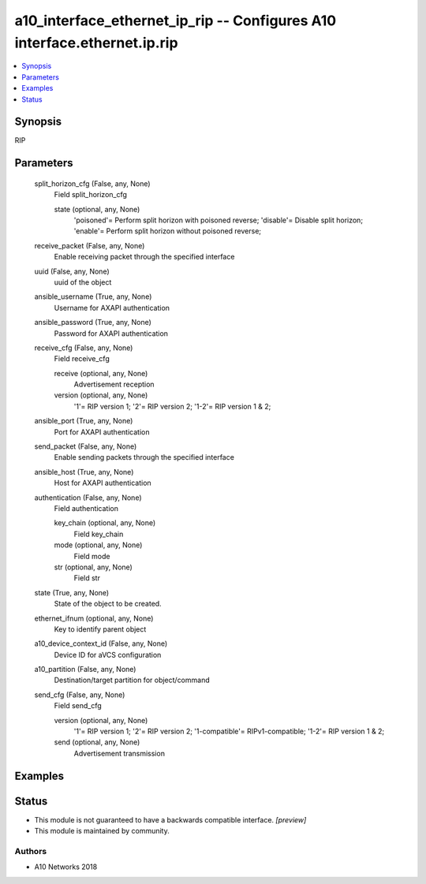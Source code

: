 .. _a10_interface_ethernet_ip_rip_module:


a10_interface_ethernet_ip_rip -- Configures A10 interface.ethernet.ip.rip
=========================================================================

.. contents::
   :local:
   :depth: 1


Synopsis
--------

RIP






Parameters
----------

  split_horizon_cfg (False, any, None)
    Field split_horizon_cfg


    state (optional, any, None)
      'poisoned'= Perform split horizon with poisoned reverse; 'disable'= Disable split horizon; 'enable'= Perform split horizon without poisoned reverse;



  receive_packet (False, any, None)
    Enable receiving packet through the specified interface


  uuid (False, any, None)
    uuid of the object


  ansible_username (True, any, None)
    Username for AXAPI authentication


  ansible_password (True, any, None)
    Password for AXAPI authentication


  receive_cfg (False, any, None)
    Field receive_cfg


    receive (optional, any, None)
      Advertisement reception


    version (optional, any, None)
      '1'= RIP version 1; '2'= RIP version 2; '1-2'= RIP version 1 & 2;



  ansible_port (True, any, None)
    Port for AXAPI authentication


  send_packet (False, any, None)
    Enable sending packets through the specified interface


  ansible_host (True, any, None)
    Host for AXAPI authentication


  authentication (False, any, None)
    Field authentication


    key_chain (optional, any, None)
      Field key_chain


    mode (optional, any, None)
      Field mode


    str (optional, any, None)
      Field str



  state (True, any, None)
    State of the object to be created.


  ethernet_ifnum (optional, any, None)
    Key to identify parent object


  a10_device_context_id (False, any, None)
    Device ID for aVCS configuration


  a10_partition (False, any, None)
    Destination/target partition for object/command


  send_cfg (False, any, None)
    Field send_cfg


    version (optional, any, None)
      '1'= RIP version 1; '2'= RIP version 2; '1-compatible'= RIPv1-compatible; '1-2'= RIP version 1 & 2;


    send (optional, any, None)
      Advertisement transmission










Examples
--------

.. code-block:: yaml+jinja

    





Status
------




- This module is not guaranteed to have a backwards compatible interface. *[preview]*


- This module is maintained by community.



Authors
~~~~~~~

- A10 Networks 2018

